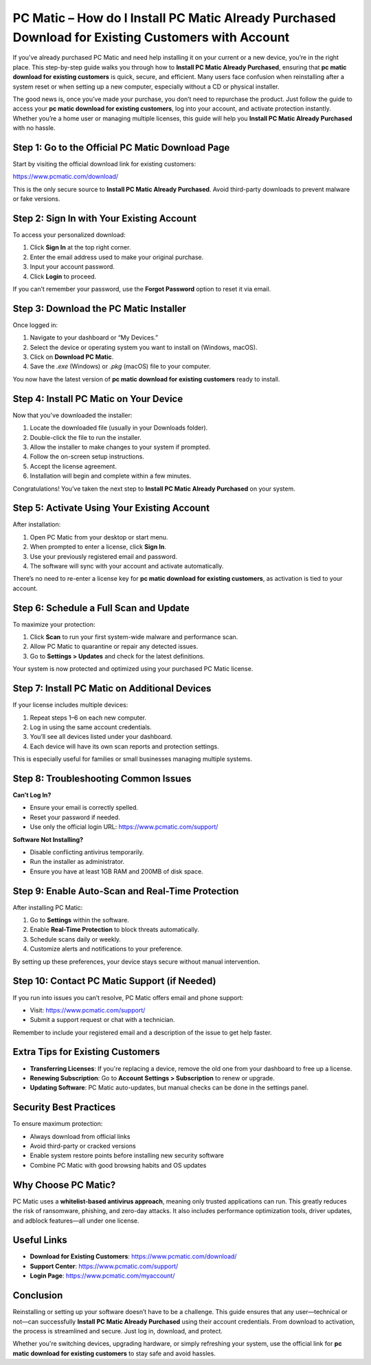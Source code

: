 PC Matic – How do I Install PC Matic Already Purchased Download for Existing Customers with Account
==================================================================================================

If you’ve already purchased PC Matic and need help installing it on your current or a new device, you’re in the right place. This step-by-step guide walks you through how to **Install PC Matic Already Purchased**, ensuring that **pc matic download for existing customers** is quick, secure, and efficient. Many users face confusion when reinstalling after a system reset or when setting up a new computer, especially without a CD or physical installer.

The good news is, once you’ve made your purchase, you don’t need to repurchase the product. Just follow the guide to access your **pc matic download for existing customers**, log into your account, and activate protection instantly. Whether you’re a home user or managing multiple licenses, this guide will help you **Install PC Matic Already Purchased** with no hassle.

Step 1: Go to the Official PC Matic Download Page
--------------------------------------------------

Start by visiting the official download link for existing customers:

`https://www.pcmatic.com/download/ <https://www.pcmatic.com/download/>`_

This is the only secure source to **Install PC Matic Already Purchased**. Avoid third-party downloads to prevent malware or fake versions.

Step 2: Sign In with Your Existing Account
-------------------------------------------

To access your personalized download:

1. Click **Sign In** at the top right corner.
2. Enter the email address used to make your original purchase.
3. Input your account password.
4. Click **Login** to proceed.

If you can’t remember your password, use the **Forgot Password** option to reset it via email.

Step 3: Download the PC Matic Installer
----------------------------------------

Once logged in:

1. Navigate to your dashboard or “My Devices.”
2. Select the device or operating system you want to install on (Windows, macOS).
3. Click on **Download PC Matic**.
4. Save the `.exe` (Windows) or `.pkg` (macOS) file to your computer.

You now have the latest version of **pc matic download for existing customers** ready to install.

Step 4: Install PC Matic on Your Device
----------------------------------------

Now that you've downloaded the installer:

1. Locate the downloaded file (usually in your Downloads folder).
2. Double-click the file to run the installer.
3. Allow the installer to make changes to your system if prompted.
4. Follow the on-screen setup instructions.
5. Accept the license agreement.
6. Installation will begin and complete within a few minutes.

Congratulations! You’ve taken the next step to **Install PC Matic Already Purchased** on your system.

Step 5: Activate Using Your Existing Account
---------------------------------------------

After installation:

1. Open PC Matic from your desktop or start menu.
2. When prompted to enter a license, click **Sign In**.
3. Use your previously registered email and password.
4. The software will sync with your account and activate automatically.

There’s no need to re-enter a license key for **pc matic download for existing customers**, as activation is tied to your account.

Step 6: Schedule a Full Scan and Update
----------------------------------------

To maximize your protection:

1. Click **Scan** to run your first system-wide malware and performance scan.
2. Allow PC Matic to quarantine or repair any detected issues.
3. Go to **Settings > Updates** and check for the latest definitions.

Your system is now protected and optimized using your purchased PC Matic license.

Step 7: Install PC Matic on Additional Devices
-----------------------------------------------

If your license includes multiple devices:

1. Repeat steps 1–6 on each new computer.
2. Log in using the same account credentials.
3. You’ll see all devices listed under your dashboard.
4. Each device will have its own scan reports and protection settings.

This is especially useful for families or small businesses managing multiple systems.

Step 8: Troubleshooting Common Issues
--------------------------------------

**Can’t Log In?**

- Ensure your email is correctly spelled.
- Reset your password if needed.
- Use only the official login URL:  
  `https://www.pcmatic.com/support/ <https://www.pcmatic.com/support/>`_

**Software Not Installing?**

- Disable conflicting antivirus temporarily.
- Run the installer as administrator.
- Ensure you have at least 1GB RAM and 200MB of disk space.

Step 9: Enable Auto-Scan and Real-Time Protection
--------------------------------------------------

After installing PC Matic:

1. Go to **Settings** within the software.
2. Enable **Real-Time Protection** to block threats automatically.
3. Schedule scans daily or weekly.
4. Customize alerts and notifications to your preference.

By setting up these preferences, your device stays secure without manual intervention.

Step 10: Contact PC Matic Support (if Needed)
----------------------------------------------

If you run into issues you can’t resolve, PC Matic offers email and phone support:

- Visit: `https://www.pcmatic.com/support/ <https://www.pcmatic.com/support/>`_
- Submit a support request or chat with a technician.

Remember to include your registered email and a description of the issue to get help faster.

Extra Tips for Existing Customers
----------------------------------

- **Transferring Licenses**: If you're replacing a device, remove the old one from your dashboard to free up a license.
- **Renewing Subscription**: Go to **Account Settings > Subscription** to renew or upgrade.
- **Updating Software**: PC Matic auto-updates, but manual checks can be done in the settings panel.

Security Best Practices
------------------------

To ensure maximum protection:

- Always download from official links
- Avoid third-party or cracked versions
- Enable system restore points before installing new security software
- Combine PC Matic with good browsing habits and OS updates

Why Choose PC Matic?
----------------------

PC Matic uses a **whitelist-based antivirus approach**, meaning only trusted applications can run. This greatly reduces the risk of ransomware, phishing, and zero-day attacks. It also includes performance optimization tools, driver updates, and adblock features—all under one license.

Useful Links
-------------

- **Download for Existing Customers**:  
  `https://www.pcmatic.com/download/ <https://www.pcmatic.com/download/>`_

- **Support Center**:  
  `https://www.pcmatic.com/support/ <https://www.pcmatic.com/support/>`_

- **Login Page**:  
  `https://www.pcmatic.com/myaccount/ <https://www.pcmatic.com/myaccount/>`_

Conclusion
-----------

Reinstalling or setting up your software doesn’t have to be a challenge. This guide ensures that any user—technical or not—can successfully **Install PC Matic Already Purchased** using their account credentials. From download to activation, the process is streamlined and secure. Just log in, download, and protect.

Whether you're switching devices, upgrading hardware, or simply refreshing your system, use the official link for **pc matic download for existing customers** to stay safe and avoid hassles.